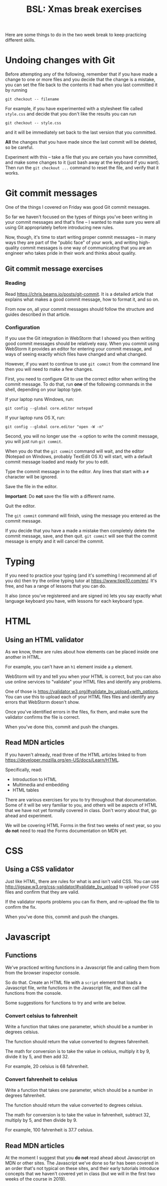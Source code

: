 #+TITLE: BSL: Xmas break exercises
#+HTML_HEAD: <link rel="stylesheet" type="text/css" href="org.css">
#+HTML_HEAD: <link href="https://fonts.googleapis.com/css?family=Roboto|Roboto+Mono|Roboto+Slab" rel="stylesheet">

Here are some things to do in the two week break to keep practicing different skills.

* Undoing changes with Git

Before attempting any of the following, remember that if you have made a change to one or more files and you decide that the change is a mistake, you can set the file back to the contents it had when you last committed it by running

#+BEGIN_SRC shell
git checkout -- filename
#+END_SRC

For example, if you have experimented with a stylesheet file called =style.css= and decide that you don't like the results you can run

#+BEGIN_SRC shell
git checkout -- style.css
#+END_SRC

and it will be immediately set back to the last version that you committed.

*All* the changes that you have made since the last commit will be deleted, so be careful.

Experiment with this -- take a file that you are certain you have committed, and make some changes to it (just bash away at the keyboard if you want). Then run the =git checkout ...= command to reset the file, and verify that it works.

* Git commit messages

One of the things I covered on Friday was good Git commit messages.

So far we haven't focused on the types of things you've been writing in your commit messages and that's fine -- I wanted to make sure you were all using Git appropriately before introducing new rules.

Now, though, it's time to start writing proper commit messages -- in many ways they are part of the "public face" of your work, and writing high-quality commit messages is one way of communicating that you are an engineer who takes pride in their work and thinks about quality.

** Git commit message exercises

*** Reading

Read [[https://chris.beams.io/posts/git-commit]]. It is a detailed article that explains what makes a good commit message, how to format it, and so on.

From now on, all your commit messages should follow the structure and guides described in that article.

*** Configuration

If you use the Git integration in WebStorm that I showed you then writing good commit messages should be relatively easy. When you commit using WebStorm it provides an editor for entering your commit message, and ways of seeing exactly which files have changed and what changed.

However, if you want to continue to use =git commit= from the command line then you will need to make a few changes.

First, you need to configure Git to use the correct editor when writing the commit message. To do that, run *one* of the following commands in the shell, depending on your laptop type.

If your laptop runs Windows, run:

#+BEGIN_SRC shell
git config --global core.editor notepad
#+END_SRC

If your laptop runs OS X, run:

#+BEGIN_SRC shell
git config --global core.editor "open -W -n"
#+END_SRC

Second, you will no longer use the =-m= option to write the commit message, you will just run =git commit=.

When you do that the =git commit= command will wait, and the editor (Notepad on Windows, probably TextEdit OS X) will start, with a default commit message loaded and ready for you to edit.

Type the commit message in to the editor. Any lines that start with a =#= character will be ignored.

Save the file in the editor.

**Important**: Do *not* save the file with a different name.

Quit the editor.

The =git commit= command will finish, using the message you entered as the commit message.

If you decide that you have a made a mistake then completely delete the commit message, save, and then quit. =git commit= will see that the commit message is empty and it will cancel the commit.

* Typing

If you need to practice your typing (and it's something I recommend all of you do) then try the online typing tutor at https://www.tipp10.com/en/. It's free, and has a range of lessons that you can do.

It also (once you've registereed and are signed in) lets you say exactly what language keyboard you have, with lessons for each keyboard type.

* HTML

** Using an HTML validator

As we know, there are rules about how elements can be placed inside
one another in HTML.

For example, you can't have an =h1= element inside a =p= element.

WebStorm will try and tell you when your HTML is correct, but you can also use online services to "validate" your HTML files and identify any problems.

One of those is https://validator.w3.org/#validate_by_upload+with_options. You can use this to upload each of your HTML files files and identify any errors that WebStorm doesn't show.

Once you've identified errors in the files, fix them, and make sure the validator confirms the file is correct.

When you've done this, commit and push the changes.

** Read MDN articles

If you haven't already, read three of the HTML articles linked to from https://developer.mozilla.org/en-US/docs/Learn/HTML.

Specifically, read:

- Introduction to HTML
- Multimedia and embedding
- HTML tables

There are various exercises for you to try throughout that documentation. Some of it will be very familiar to you, and others will be aspects of HTML that we have not yet formally covered in class. Don't worry about that, go ahead and experiment.

We will be covering HTML Forms in the first two weeks of next year, so you *do not* need to read the Forms documentation on MDN yet.

* CSS

** Using a CSS validator

Just like HTML, there are rules for what is and isn't valid CSS. You can use http://jigsaw.w3.org/css-validator/#validate_by_upload to upload your CSS files and confirm that they are valid.

If the validator reports problems you can fix them, and re-upload the file to confirm the fix.

When you've done this, commit and push the changes.

* Javascript

** Functions

We've practiced writing functions in a Javascript file and calling them from from the browser inspector console.

So do that. Create an HTML file with a =script= element that loads a Javascript file, write functions in the Javascript file, and then call the functions from the console.

Some suggestions for functions to try and write are below.

*** Convert celsius to fahrenheit

Write a function that takes one parameter, which should be a number in degrees celsius.

The function should return the value converted to degrees fahrenheit.

The math for conversion is to take the value in celsius, multiply it by 9, divide it by 5, and then add 32.

For example, 20 celsius is 68 fahrenheit.

*** Convert fahrenheit to celsius

Write a function that takes one parameter, which should be a number in degrees fahrenheit.

The function should return the value converted to degrees celsius.

The math for conversion is to take the value in fahrenheit, subtract 32, multiply by 5, and then divide by 9.

For example, 100 fahrenheit is 37.7 celsius.

** Read MDN articles

At the moment I suggest that you *do not* read ahead about Javascript on MDN or other sites. The Javascript we've done so far has been covered in an order that's not typical on these sites, and their early tutorials introduce concepts that we haven't covered yet in class (but we will in the first two weeks of the course in 2019).
